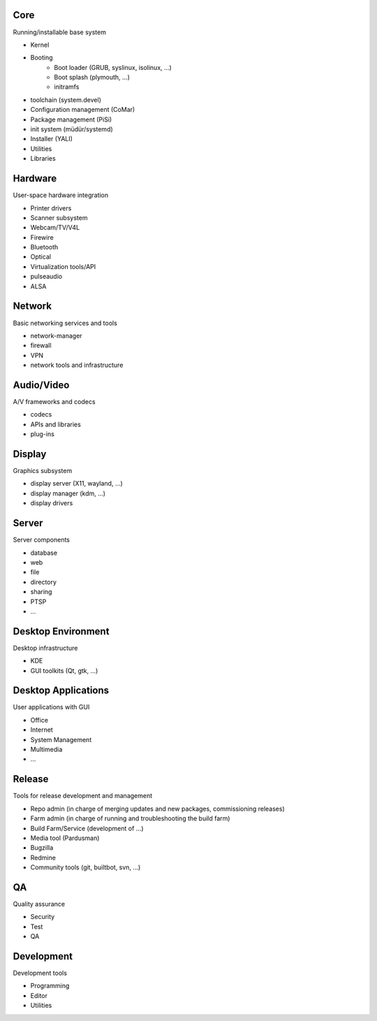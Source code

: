 Core
----

Running/installable base system

* Kernel
* Booting
    * Boot loader (GRUB, syslinux, isolinux, ...)
    * Boot splash (plymouth, ...)
    * initramfs
* toolchain (system.devel)
* Configuration management (CoMar)
* Package management (PiSi)
* init system (müdür/systemd)
* Installer (YALI)
* Utilities
* Libraries

Hardware
--------

User-space hardware integration

* Printer drivers
* Scanner subsystem
* Webcam/TV/V4L
* Firewire
* Bluetooth
* Optical
* Virtualization tools/API
* pulseaudio
* ALSA

Network
-------

Basic networking services and tools

* network-manager
* firewall
* VPN
* network tools and infrastructure

Audio/Video
-----------

A/V frameworks and codecs

* codecs
* APIs and libraries
* plug-ins

Display
-------

Graphics subsystem

* display server (X11, wayland, ...)
* display manager (kdm, ...)
* display drivers

Server
------

Server components

* database
* web
* file
* directory
* sharing
* PTSP
* ...

Desktop Environment
-------------------

Desktop infrastructure

* KDE
* GUI toolkits (Qt, gtk, ...)

Desktop Applications
--------------------

User applications with GUI

* Office
* Internet
* System Management
* Multimedia
* ...

Release
-------

Tools for release development and management

* Repo admin (in charge of merging updates and new packages, commissioning releases)
* Farm admin (in charge of running and troubleshooting the build farm)
* Build Farm/Service (development of ...)
* Media tool (Pardusman)
* Bugzilla
* Redmine
* Community tools (git, builtbot, svn, ...)

QA
--

Quality assurance

* Security
* Test
* QA

Development
-----------

Development tools

* Programming
* Editor
* Utilities
